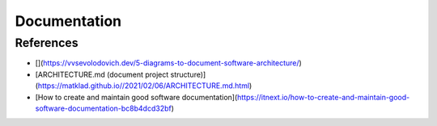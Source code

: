 Documentation
=============

References
----------

* [](https://vvsevolodovich.dev/5-diagrams-to-document-software-architecture/)
* [ARCHITECTURE.md (document project structure)](https://matklad.github.io//2021/02/06/ARCHITECTURE.md.html)
* [How to create and maintain good software documentation](https://itnext.io/how-to-create-and-maintain-good-software-documentation-bc8b4dcd32bf)
